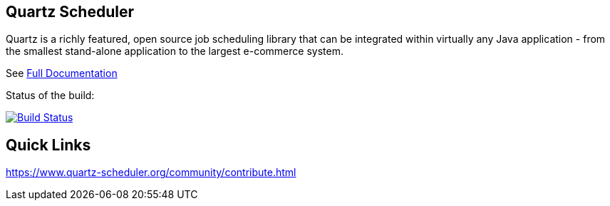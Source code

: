 == Quartz Scheduler

Quartz is a richly featured, open source job scheduling library that can be 
integrated within virtually any Java application - from the smallest stand-alone 
application to the largest e-commerce system.

See <<docs/index.adoc#,Full Documentation>>

Status of the build:
[link="https://dev.azure.com/TerracottaCI/quartz/_build/latest?definitionId=24"]
image::https://dev.azure.com/TerracottaCI/quartz/_apis/build/status/quartz-scheduler.quartz[Build Status]

== Quick Links

https://www.quartz-scheduler.org/community/contribute.html

